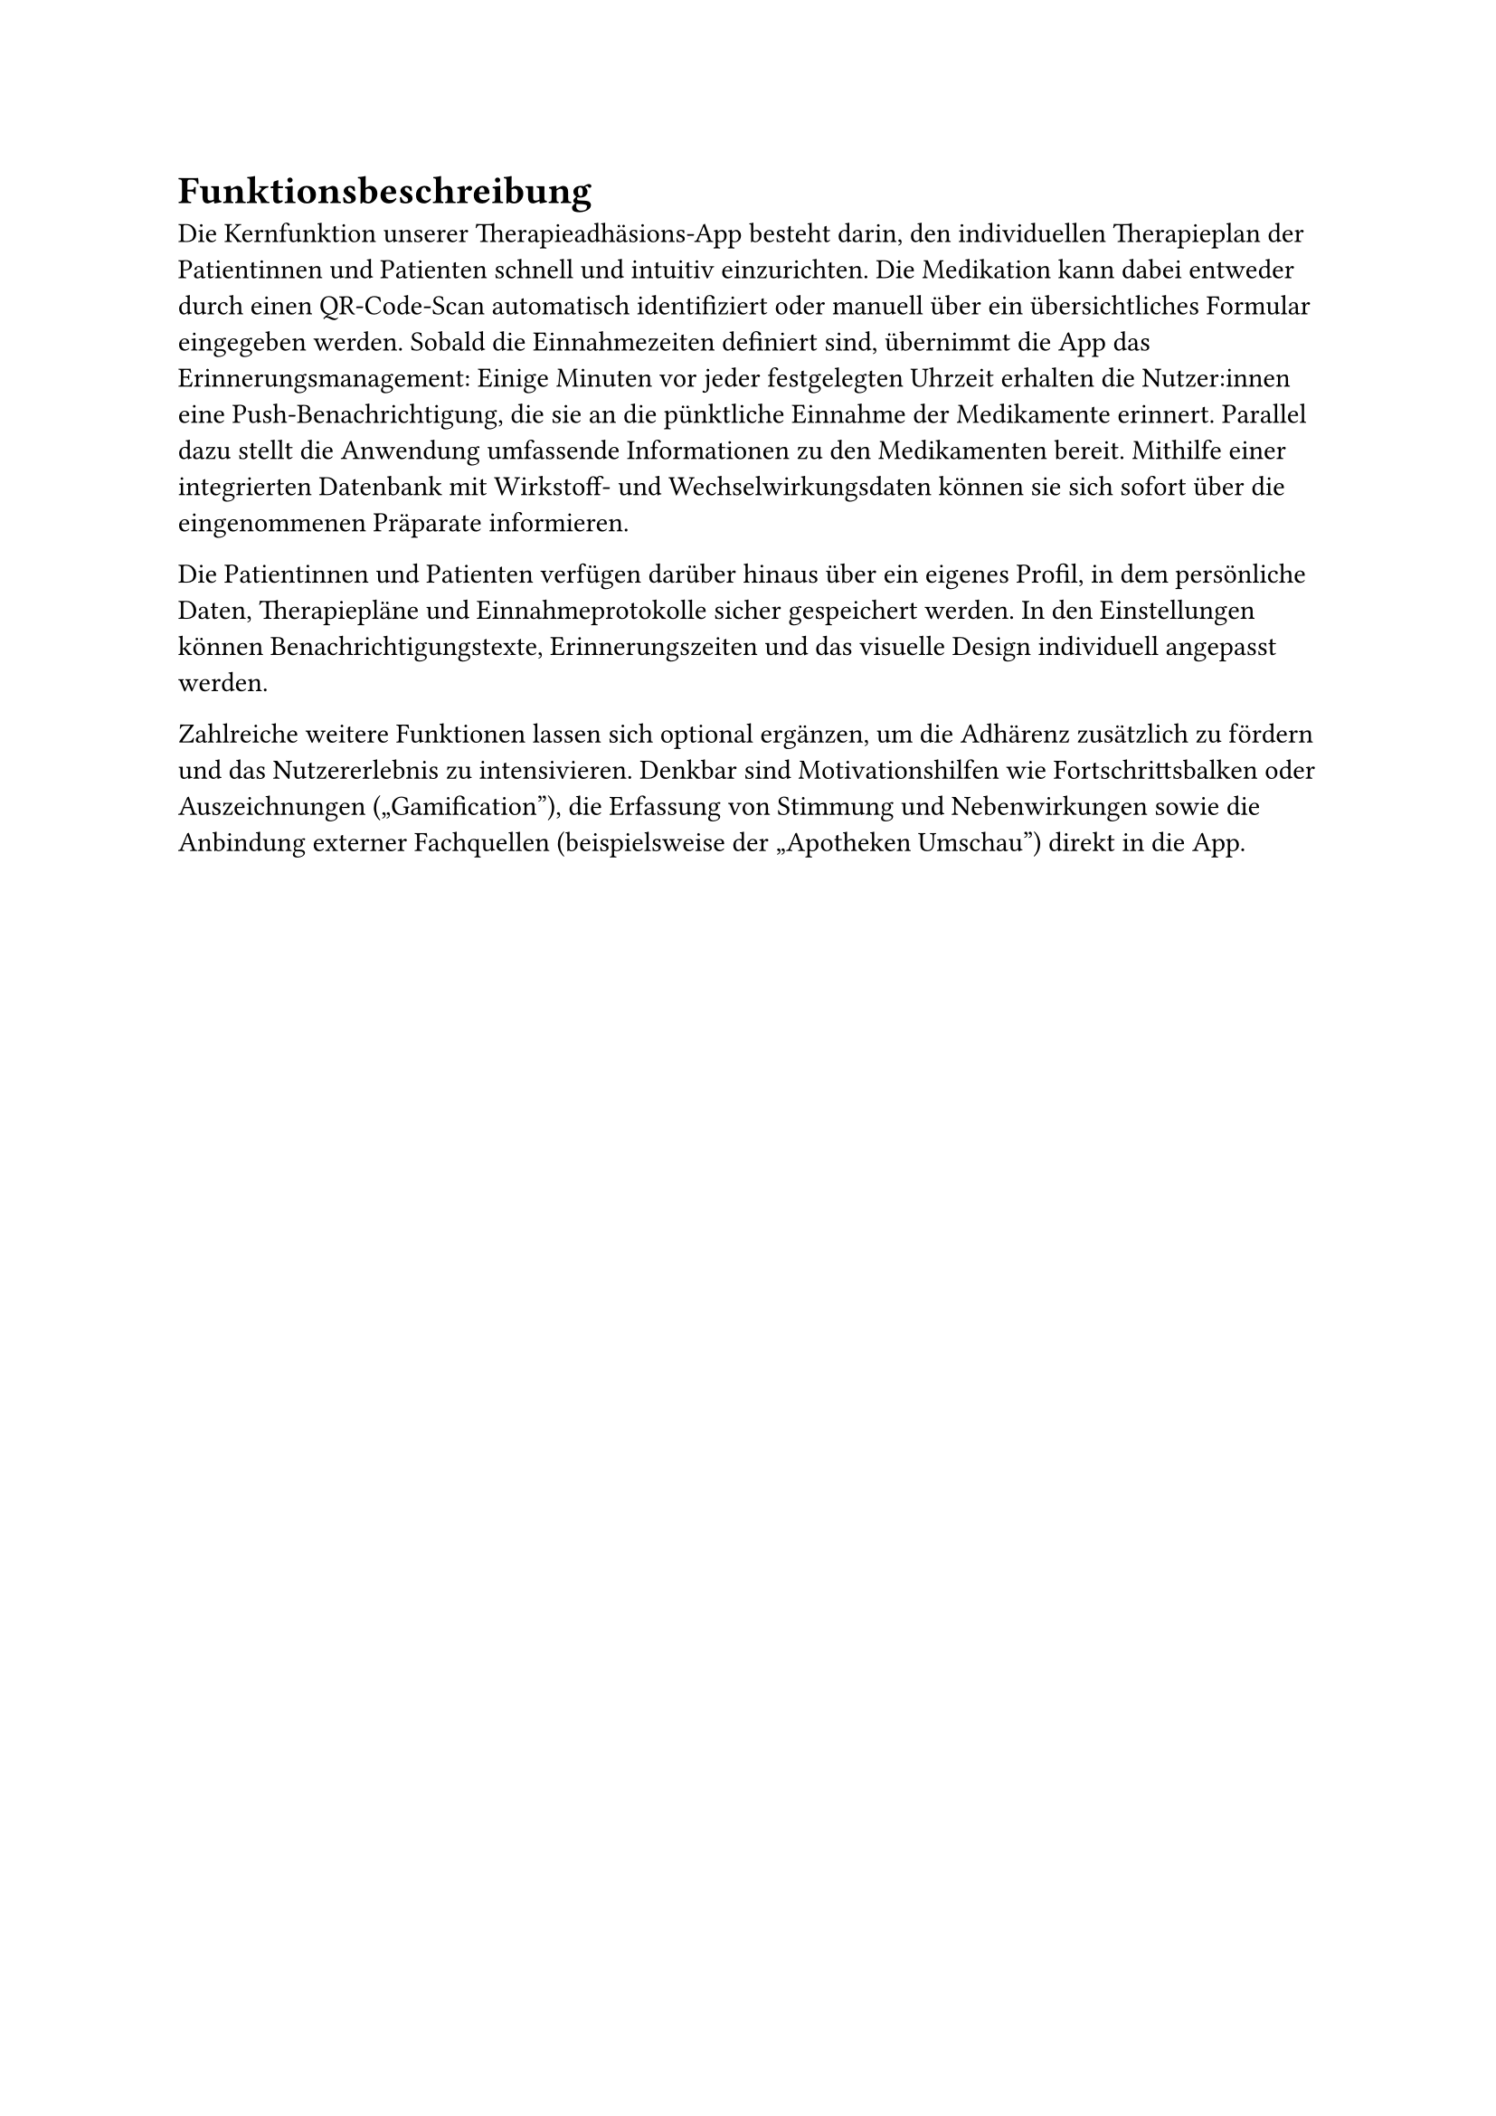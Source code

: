 = Funktionsbeschreibung

Die Kernfunktion unserer Therapieadhäsions-App besteht darin, den individuellen Therapieplan der Patientinnen und Patienten schnell und intuitiv einzurichten. Die Medikation kann dabei entweder durch einen QR-Code-Scan automatisch identifiziert oder manuell über ein übersichtliches Formular eingegeben werden. Sobald die Einnahmezeiten definiert sind, übernimmt die App das Erinnerungsmanagement: Einige Minuten vor jeder festgelegten Uhrzeit erhalten die Nutzer:innen eine Push-Benachrichtigung, die sie an die pünktliche Einnahme der Medikamente erinnert. Parallel dazu stellt die Anwendung umfassende Informationen zu den Medikamenten bereit. Mithilfe einer integrierten Datenbank mit Wirkstoff- und Wechselwirkungsdaten können sie sich sofort über die eingenommenen Präparate informieren.

Die Patientinnen und Patienten verfügen darüber hinaus über ein eigenes Profil, in dem persönliche Daten, Therapiepläne und Einnahmeprotokolle sicher gespeichert werden. In den Einstellungen können Benachrichtigungstexte, Erinnerungszeiten und das visuelle Design individuell angepasst werden.

Zahlreiche weitere Funktionen lassen sich optional ergänzen, um die Adhärenz zusätzlich zu fördern und das Nutzererlebnis zu intensivieren. Denkbar sind Motivationshilfen wie Fortschrittsbalken oder Auszeichnungen („Gamification”), die Erfassung von Stimmung und Nebenwirkungen sowie die Anbindung externer Fachquellen (beispielsweise der „Apotheken Umschau”) direkt in die App.